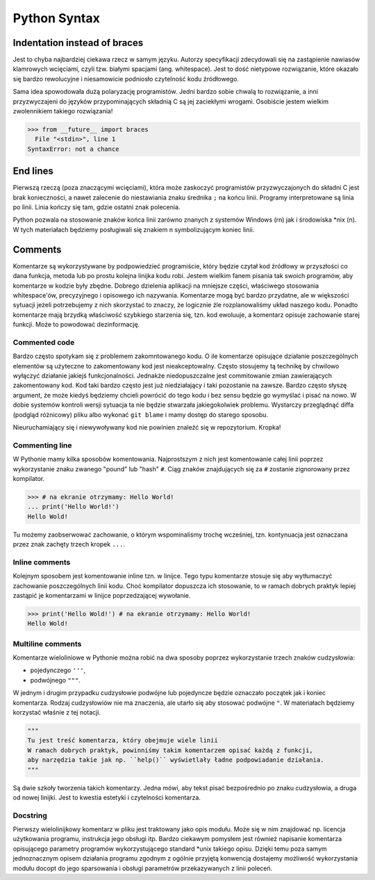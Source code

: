*************
Python Syntax
*************


Indentation instead of braces
=============================
Jest to chyba najbardziej ciekawa rzecz w samym języku. Autorzy specyfikacji zdecydowali się na zastąpienie nawiasów klamrowych wcięciami, czyli tzw. białymi spacjami (ang. whitespace). Jest to dość nietypowe rozwiązanie, które okazało się bardzo rewolucyjne i niesamowicie podniosło czytelność kodu źródłowego.

Sama idea spowodowała dużą polaryzację programistów. Jedni bardzo sobie chwalą to rozwiązanie, a inni przyzwyczajeni do języków przypominających składnią C są jej zaciekłymi wrogami. Osobiście jestem wielkim zwolennikiem takiego rozwiązania!

.. code-block:: python

    >>> from __future__ import braces
      File "<stdin>", line 1
    SyntaxError: not a chance


End lines
=========
Pierwszą rzeczą (poza znaczącymi wcięciami), która może zaskoczyć programistów przyzwyczajonych do składni C jest brak konieczności, a nawet zalecenie do niestawiania znaku średnika ``;`` na końcu linii. Programy interpretowane są linia po linii. Linia kończy się tam, gdzie ostatni znak polecenia.

Python pozwala na stosowanie znaków końca linii zarówno znanych z systemów Windows (\r\n) jak i środowiska \*nix (\n). W tych materiałach będziemy posługiwali się znakiem \n symbolizującym koniec linii.


Comments
========
Komentarze są wykorzystywane by podpowiedzieć programiście, który będzie czytał kod źródłowy w przyszłości co dana funkcja, metoda lub po prostu kolejna linijka kodu robi. Jestem wielkim fanem pisania tak swoich programów, aby komentarze w kodzie były zbędne. Dobrego dzielenia aplikacji na mniejsze części, właściwego stosowania whitespace'ów, precyzyjnego i opisowego ich nazywania. Komentarze mogą być bardzo przydatne, ale w większości sytuacji jeżeli potrzebujemy z nich skorzystać to znaczy, że logicznie źle rozplanowaliśmy układ naszego kodu. Ponadto komentarze mają brzydką właściwość szybkiego starzenia się, tzn. kod ewoluuje, a komentarz opisuje zachowanie starej funkcji. Może to powodować dezinformację.

Commented code
--------------
Bardzo często spotykam się z problemem zakomntowanego kodu. O ile komentarze opisujące działanie poszczególnych elementów są użyteczne to zakomentowany kod jest nieakceptowalny. Często stosujemy tą technikę by chwilowo wyłączyć działanie jakiejś funkcjonalności. Jednakże niedopuszczalne jest commitowanie zmian zawierających zakomentowany kod. Kod taki bardzo często jest już niedziałający i taki pozostanie na zawsze. Bardzo często słyszę argument, że może kiedyś będziemy chcieli powrócić do tego kodu i bez sensu będzie go wymyślać i pisać na nowo. W dobie systemów kontroli wersji sytuacja ta nie będzie stwarzała jakiegokolwiek problemu. Wystarczy przeglądnąć diffa (podgląd różnicowy) pliku albo wykonać ``git blame`` i mamy dostęp do starego sposobu.

Nieuruchamiający się i niewywoływany kod nie powinien znaleźć się w repozytorium. Kropka!

Commenting line
---------------
W Pythonie mamy kilka sposobów komentowania. Najprostszym z nich jest komentowanie całej linii poprzez wykorzystanie znaku zwanego "pound" lub "hash" ``#``. Ciąg znaków znajdujących się za ``#`` zostanie zignorowany przez kompilator.

.. code-block:: python

    >>> # na ekranie otrzymamy: Hello World!
    ... print('Hello World!')
    Hello Wold!

Tu możemy zaobserwować zachowanie, o którym wspominaliśmy trochę wcześniej, tzn. kontynuacja jest oznaczana przez znak zachęty trzech kropek ``...``.

Inline comments
---------------
Kolejnym sposobem jest komentowanie inline tzn. w linijce. Tego typu komentarze stosuje się aby wytłumaczyć zachowanie poszczególnych linii kodu. Choć kompilator dopuszcza ich stosowanie, to w ramach dobrych praktyk lepiej zastąpić je komentarzami w linijce poprzedzającej wywołanie.

.. code-block:: python

    >>> print('Hello Wold!') # na ekranie otrzymamy: Hello World!
    Hello Wold!


Multiline comments
------------------
Komentarze wieloliniowe w Pythonie można robić na dwa sposoby poprzez wykorzystanie trzech znaków cudzysłowia:

* pojedynczego ``'''``,
* podwójnego ``"""``.

W jednym i drugim przypadku cudzysłowie podwójne lub pojedyncze będzie oznaczało początek jak i koniec komentarza. Rodzaj cudzysłowiów nie ma znaczenia, ale utarło się aby stosować podwójne ``"``. W materiałach będziemy korzystać właśnie z tej notacji.

.. code-block:: python

    """
    Tu jest treść komentarza, który obejmuje wiele linii
    W ramach dobrych praktyk, powinniśmy takim komentarzem opisać każdą z funkcji,
    aby narzędzia takie jak np. ``help()`` wyświetlały ładne podpowiadanie działania.
    """

Są dwie szkoły tworzenia takich komentarzy. Jedna mówi, aby tekst pisać bezpośrednio po znaku cudzysłowia, a druga od nowej linijki. Jest to kwestia estetyki i czytelności komentarza.

Docstring
---------
Pierwszy wielolinijkowy komentarz w pliku jest traktowany jako opis modułu. Może się w nim znajdować np. licencja użytkowania programu, instrukcja jego obsługi itp. Bardzo ciekawym pomysłem jest również napisanie komentarza opisującego parametry programów wykorzystującego standard \*unix takiego opisu. Dzięki temu poza samym jednoznacznym opisem działania programu zgodnym z ogólnie przyjętą konwencją dostajemy możliwość wykorzystania modułu docopt do jego sparsowania i obsługi parametrów przekazywanych z linii poleceń.
